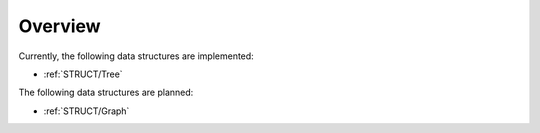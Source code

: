 .. _STRUCT:

Overview
########

Currently, the following data structures are implemented:

* :ref:`STRUCT/Tree`

The following data structures are planned:

* :ref:`STRUCT/Graph`
